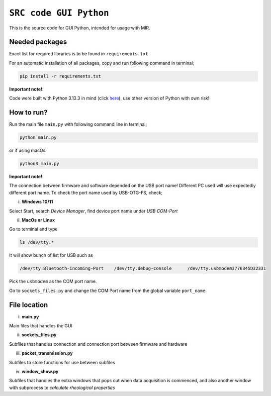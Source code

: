 =============================================================================
``SRC code GUI Python`` 
=============================================================================


This is the source code for GUI Python, intended for usage with MIR.




Needed packages 
------------

Exact list for required libraries is to be found in ``requirements.txt``

For an automatic installation of all packages, copy and run following command in terminal;

.. code-block:: sh

    pip install -r requirements.txt


**Important note!**: 

Code were built with Python 3.13.3 in mind (click `here <https://www.python.org/downloads/release/python-3133/>`_), use other version of Python with own risk!



How to run?
------------

Run the main file ``main.py`` with following command line in terminal;

.. code-block:: sh

    python main.py

or if using macOs

.. code-block:: sh

    python3 main.py


**Important note!**: 

The connection between firmware and software depended on the USB port name! Different PC used will use expectedly different port name. To check the port name used by USB-OTG-FS, check;

i) **Windows 10/11**

Select Start, search `Device Manager`, find device port name under `USB COM-Port`


ii) **MacOs or Linux**

Go to terminal and type 

.. code-block:: sh 

    ls /dev/tty.*

It will show bunch of list for USB such as 

.. code-block:: sh 

    /dev/tty.Bluetooth-Incoming-Port	/dev/tty.debug-console      /dev/tty.usbmodem3776345D32331


Pick the ``usbmodem`` as the COM port name. 

Go to ``sockets_files.py`` and change the COM Port name from the global variable ``port_name``.


File location
------------

i) **main.py**

Main files that handles the GUI

ii) **sockets_files.py**

Subfiles that handles connection and connection port between firmware and hardware

iii) **packet_transmission.py**

Subfiles to store functions for use between subfiles


iv) **window_show.py**

Subfiles that handles the extra windows that pops out when data acquisition is commenced, and also another window with subprocess to *calculate rheological properties*


